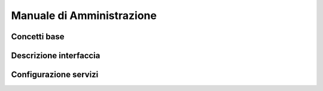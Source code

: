 Manuale di Amministrazione
=====

Concetti base
----------






Descrizione interfaccia
------------




Configurazione servizi
------------



